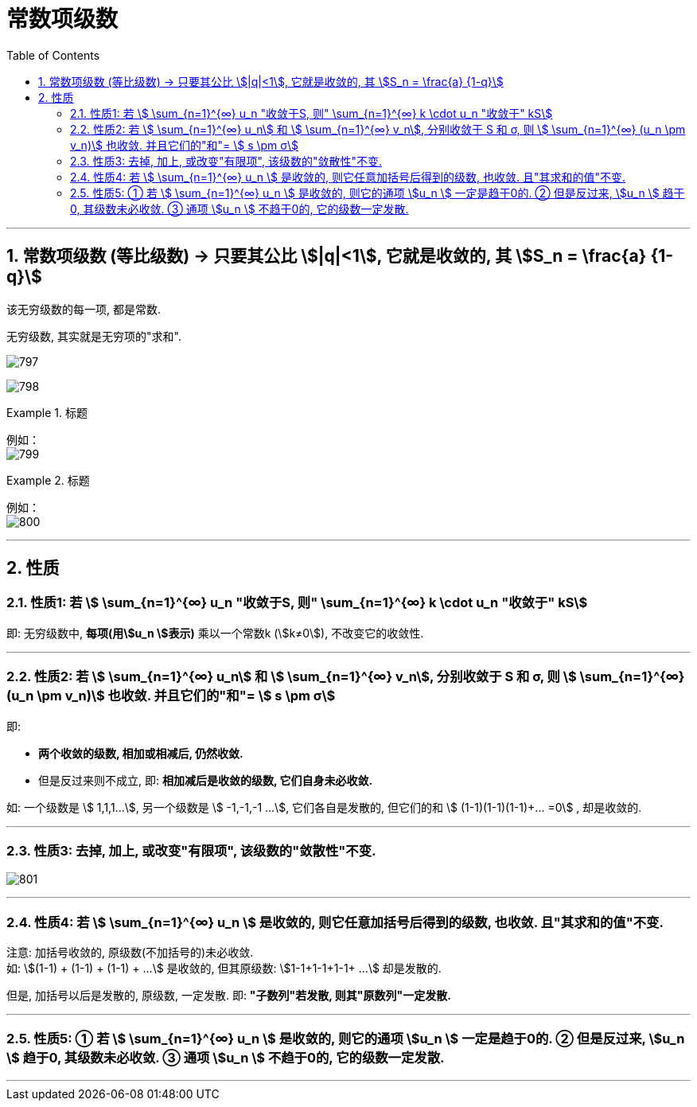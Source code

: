 
= 常数项级数
:toc: left
:toclevels: 3
:sectnums:

---

== 常数项级数 (等比级数) → 只要其公比 stem:[|q|<1], 它就是收敛的, 其 stem:[S_n = \frac{a} {1-q}]

该无穷级数的每一项, 都是常数.

无穷级数, 其实就是无穷项的"求和".

image:img/797.png[,]

image:img/798.png[,]

.标题
====
例如： +
image:img/799.png[,]
====


.标题
====
例如： +
image:img/800.png[,]
====


---

== 性质

=== 性质1: 若 stem:[ \sum_{n=1}^{∞} u_n "收敛于S, 则"  \sum_{n=1}^{∞} k \cdot u_n "收敛于" kS]

即: 无穷级数中, **每项(用stem:[u_n ]表示)** 乘以一个常数k (stem:[k≠0]), 不改变它的收敛性.

---

=== 性质2: 若 stem:[ \sum_{n=1}^{∞} u_n] 和 stem:[ \sum_{n=1}^{∞} v_n], 分别收敛于 S 和 σ, 则 stem:[ \sum_{n=1}^{∞} (u_n \pm v_n)] 也收敛. 并且它们的"和"= stem:[ s \pm σ]

即:

- *两个收敛的级数, 相加或相减后, 仍然收敛.*
- 但是反过来则不成立, 即: *相加减后是收敛的级数, 它们自身未必收敛.*

如: 一个级数是 stem:[ 1,1,1...],  另一个级数是 stem:[ -1,-1,-1 ...], 它们各自是发散的, 但它们的和 stem:[ (1-1)+(1-1)+(1-1)+... =0] , 却是收敛的.

---

=== 性质3: 去掉, 加上, 或改变"有限项", 该级数的"敛散性"不变.

image:img/801.png[,]

---

=== 性质4: 若 stem:[ \sum_{n=1}^{∞} u_n ] 是收敛的, 则它任意加括号后得到的级数, 也收敛. 且"其求和的值"不变.

注意: 加括号收敛的, 原级数(不加括号的)未必收敛. +
如: stem:[(1-1) + (1-1) + (1-1) + ...] 是收敛的, 但其原级数: stem:[1-1+1-1+1-1+ ...] 却是发散的.

但是, 加括号以后是发散的, 原级数, 一定发散. 即: *"子数列"若发散, 则其"原数列"一定发散.*

---

=== 性质5: ① 若 stem:[ \sum_{n=1}^{∞} u_n ] 是收敛的, 则它的通项 stem:[u_n ] 一定是趋于0的.  ② 但是反过来, stem:[u_n ] 趋于0, 其级数未必收敛. ③ 通项 stem:[u_n ] 不趋于0的, 它的级数一定发散.



---

